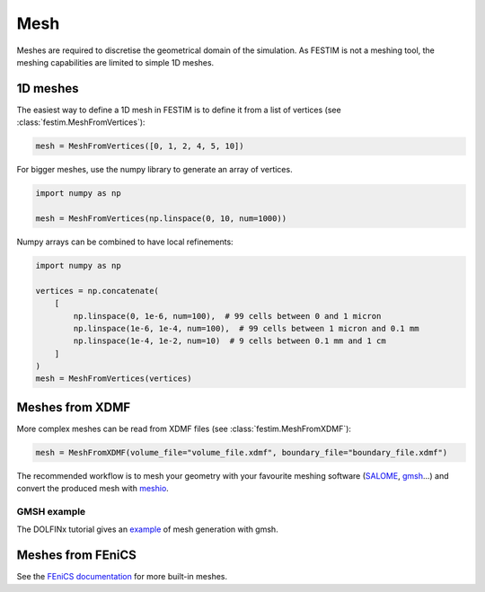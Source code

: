 ====
Mesh
====

Meshes are required to discretise the geometrical domain of the simulation.
As FESTIM is not a meshing tool, the meshing capabilities are limited to simple 1D meshes.

---------
1D meshes
---------

The easiest way to define a 1D mesh in FESTIM is to define it from a list of vertices (see :class:`festim.MeshFromVertices`):

.. code-block:: python

    mesh = MeshFromVertices([0, 1, 2, 4, 5, 10])

For bigger meshes, use the numpy library to generate an array of vertices.

.. code-block:: python

    import numpy as np

    mesh = MeshFromVertices(np.linspace(0, 10, num=1000))

Numpy arrays can be combined to have local refinements:

.. code-block:: python

    import numpy as np

    vertices = np.concatenate(
        [
            np.linspace(0, 1e-6, num=100),  # 99 cells between 0 and 1 micron
            np.linspace(1e-6, 1e-4, num=100),  # 99 cells between 1 micron and 0.1 mm
            np.linspace(1e-4, 1e-2, num=10)  # 9 cells between 0.1 mm and 1 cm
        ]
    )
    mesh = MeshFromVertices(vertices)

----------------
Meshes from XDMF
----------------

More complex meshes can be read from XDMF files (see :class:`festim.MeshFromXDMF`):

.. code-block:: python

    mesh = MeshFromXDMF(volume_file="volume_file.xdmf", boundary_file="boundary_file.xdmf")

The recommended workflow is to mesh your geometry with your favourite meshing software (`SALOME <https://www.salome-platform.org/?lang=fr>`_, `gmsh <https://gmsh.info/>`_...) and convert the produced mesh with `meshio <https://github.com/nschloe/meshio>`_.

GMSH example
------------

The DOLFINx tutorial gives an `example <https://jorgensd.github.io/dolfinx-tutorial/chapter1/membrane_code.html#creating-the-mesh>`_ of mesh generation with gmsh.

------------------
Meshes from FEniCS
------------------

See the `FEniCS documentation <https://fenicsproject.org/olddocs/dolfin/latest/python/demos/built-in-meshes/demo_built-in-meshes.py.html>`_ for more built-in meshes.

